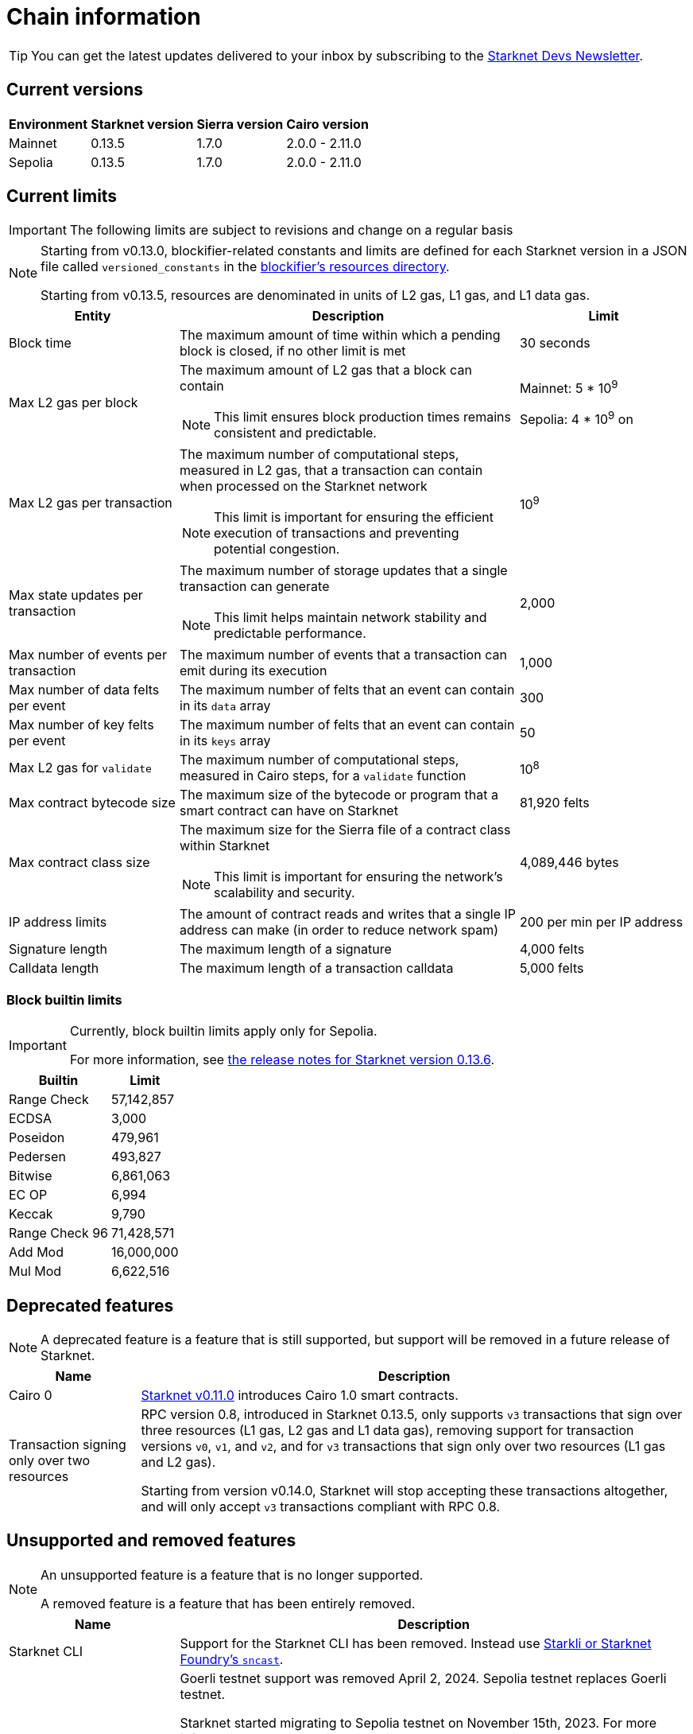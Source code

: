 [id="chain-info"]

= Chain information

[TIP]
====
You can get the latest updates delivered to your inbox by subscribing to the https://www.starknet.io/starknet-devs-newsletter/[Starknet Devs Newsletter^].
====

== Current versions

[%autowidth.stretch]
|===
|Environment |Starknet version|Sierra version|Cairo version

|Mainnet|0.13.5|1.7.0|2.0.0 - 2.11.0
|Sepolia|0.13.5|1.7.0|2.0.0 - 2.11.0
|===

== Current limits

[IMPORTANT]
====
The following limits are subject to revisions and change on a regular basis
====

[NOTE]
====
Starting from v0.13.0, blockifier-related constants and limits are defined for each Starknet version in a JSON file called `versioned_constants` in the https://github.com/starkware-libs/sequencer/tree/main/crates/blockifier/resources[blockifier's resources directory^].

Starting from v0.13.5, resources are denominated in units of L2 gas, L1 gas, and L1 data gas.
====


[cols="1,2,1"]
|===
| Entity | Description | Limit

| Block time
| The maximum amount of time within which a pending block is closed, if no other limit is met
| 30 seconds

| Max L2 gas per block
a| The maximum amount of L2 gas that a block can contain
[NOTE]
====
This limit ensures block production times remains consistent and predictable.
====
| Mainnet: 5 * 10^9^

Sepolia: 4 * 10^9^ on 

| Max L2 gas per transaction
a| The maximum number of computational steps, measured in L2 gas, that a transaction can contain when processed on the Starknet network
[NOTE]
====
This limit is important for ensuring the efficient execution of transactions and preventing potential congestion.
====
| 10^9^ 

| Max state updates per transaction
a| The maximum number of storage updates that a single transaction can generate
[NOTE]
====
This limit helps maintain network stability and predictable performance.
====
| 2,000

| Max number of events per transaction
| The maximum number of events that a transaction can emit during its execution
| 1,000

| Max number of data felts per event
| The maximum number of felts that an event can contain in its `data` array
| 300

| Max number of key felts per event
| The maximum number of felts that an event can contain in its `keys` array
| 50

| Max L2 gas for `validate`
| The maximum number of computational steps, measured in Cairo steps, for a `validate` function
| 10^8^

| Max contract bytecode size
| The maximum size of the bytecode or program that a smart contract can have on Starknet
| 81,920 felts

| Max contract class size
a| The maximum size for the Sierra file of a contract class within Starknet
[NOTE]
====
This limit is important for ensuring the network's scalability and security.
====
| 4,089,446 bytes

| IP address limits
| The amount of contract reads and writes that a single IP address can make (in order to reduce network spam)
| 200 per min per IP address

| Signature length
| The maximum length of a signature
| 4,000 felts

| Calldata length
| The maximum length of a transaction calldata
| 5,000 felts
|===

=== Block builtin limits

[IMPORTANT]
====
Currently, block builtin limits apply only for Sepolia.

For more information, see xref:version-notes.adoc#starknet_v0_13_6_8_jul_25[the release notes for Starknet version 0.13.6].
====

[%autowidth]
|===
| Builtin | Limit

| Range Check
| 57,142,857

| ECDSA
| 3,000

| Poseidon
| 479,961

| Pedersen
| 493,827

| Bitwise
| 6,861,063

| EC OP
| 6,994

| Keccak
| 9,790

| Range Check 96
| 71,428,571

| Add Mod
| 16,000,000

| Mul Mod
| 6,622,516
|===

== Deprecated features

[NOTE]
====
A deprecated feature is a feature that is still supported, but support will be removed in a future release of Starknet.
====

[%autowidth]
|===
| Name | Description

| Cairo 0
| xref:resources:version-notes.adoc#version0.11.0[Starknet v0.11.0] introduces Cairo 1.0 smart contracts.

| Transaction signing only over two resources
| RPC version 0.8, introduced in Starknet 0.13.5, only supports `v3` transactions that sign over three resources (L1 gas, L2 gas and L1 data gas), removing support for transaction versions `v0`, `v1`, and `v2`, and for `v3` transactions that sign only over two resources (L1 gas and L2 gas).

Starting from version v0.14.0, Starknet will stop accepting these transactions altogether, and will only accept `v3` transactions compliant with RPC 0.8.
|===

== Unsupported and removed features

[NOTE]
====
An unsupported feature is a feature that is no longer supported.

A removed feature is a feature that has been entirely removed.
====

[cols="1,3"]
|===
| Name | Description

| Starknet CLI
| Support for the Starknet CLI has been removed. Instead use xref:tools:overview.adoc[Starkli or Starknet Foundry's `sncast`].

| Goerli testnet
a| Goerli testnet support was removed April 2, 2024. Sepolia testnet replaces Goerli testnet.

Starknet started migrating to Sepolia testnet on November 15th, 2023.  For more information on the Goerli deprecation, see https://ethereum.org/nb/developers/docs/networks/#ethereum-testnets[the deprecation announcement on Ethereum's site].

Full nodes, API services, SDKs, and other Starknet developer tools have migrated to Sepolia as well.

[NOTE]
====
Sepolia's state and history are relatively small. Sepolia xref:resources:version-notes.adoc[supports declaring classes of CairoZero and Cairo v2.0.0 and higher].
====

| Starknet feeder gateway
a| The Starknet feeder gateway, a temporary solution for querying the sequencer's state, is being replaced by Starknet full nodes (Pathfinder, Juno, Deoxys, Papyrus) and RPC services. For more information, see xref:ecosystem:overview.adoc[Full nodes and API services].

Support for the feeder gateway queries that are not required for full nodes to synchronize on the state of Starknet will stop according to the following schedule:

[%autowidth.stretch]
!===
!Environment !Date

!Integration
!1 November 2023
!Testnet
!15 November 2023
!Mainnet
!19 December 2023
!===

Queries that are required for full nodes to synchronize on the state of Starknet are still supported.

For more information, see the Community Forum post https://community.starknet.io/t/feeder-gateway-deprecation/100233[_Feeder Gateway Deprecation_^].

| Free L1-> L2 messaging
| Previously, sending a message from L1 to L2 had an optional fee associated.

From xref:resources:version-notes.adoc#version0.11.0[Starknet v0.11.0], the fee mechanism is enforced and the ability to send L1->L2 messages without the corresponding L2 fee has been removed.

See xref:architecture:messaging.adoc#l1-l2-message-fees[here] for more details.

| `invoke` transaction v0
| `invoke` transaction v0 has been removed since xref:resources:version-notes.adoc#version0.11.0[Starknet v0.11.0].
| `declare` transaction v0 |`declare` transaction v0 has been removed since xref:resources:version-notes.adoc#version0.11.0[Starknet v0.11.0].

| `deploy` transaction
| The `deploy` transaction has been removed since xref:resources:version-notes.adoc#version0.10.3[Starknet v0.10.3].

To deploy new contract instances, you can use the https://book.cairo-lang.org/appendix-08-system-calls.html#deploy[`deploy` system call].
|===

== Important addresses

=== General

==== Mainnet
[horizontal, labelwidth="30"]
Sequencer base URL:: alpha-mainnet.starknet.io
Core contract:: 0xc662c410C0ECf747543f5bA90660f6ABeBD9C8c4
SHARP verifier contract:: 0x47312450B3Ac8b5b8e247a6bB6d523e7605bDb60

==== Sepolia
[horizontal, labelwidth="30"]
Sequencer base URL:: alpha-sepolia.starknet.io
Core contract:: 0xE2Bb56ee936fd6433DC0F6e7e3b8365C906AA057
SHARP verifier contract:: 0x07ec0D28e50322Eb0C159B9090ecF3aeA8346DFe

=== Tokens

==== Mainnet
[horizontal, labelwidth="30"]
STRK contract:: 0x04718f5a0fc34cc1af16a1cdee98ffb20c31f5cd61d6ab07201858f4287c938d
ETH contract:: 0x049d36570d4e46f48e99674bd3fcc84644ddd6b96f7c741b1562b82f9e004dc7
vSTRK contract:: 0x0782f0ddca11d9950bc3220e35ac82cf868778edb67a5e58b39838544bc4cd0f

==== Sepolia
[horizontal, labelwidth="30"]
STRK contract:: 0x04718f5a0fc34cc1af16a1cdee98ffb20c31f5cd61d6ab07201858f4287c938d
ETH contract:: 0x049d36570d4e46f48e99674bd3fcc84644ddd6b96f7c741b1562b82f9e004dc7
vSTRK contract:: 0x035c332b8de00874e702b4831c84b22281fb3246f714475496d74e644f35d492

=== StarkGate

==== Mainnet
[horizontal, labelwidth="30"]
StarkgateManager contract:: 0x0c5aE94f8939182F2D06097025324D1E537d5B60
StarkgateRegistry contract:: 0x1268cc171c54F2000402DfF20E93E60DF4c96812
L1 StarknetTokenBridge contract:: 0xF5b6Ee2CAEb6769659f6C091D209DfdCaF3F69Eb
L2 StarknetTokenBridge contract:: 0x0616757a151c21f9be8775098d591c2807316d992bbc3bb1a5c1821630589256
Bridged tokens:: https://github.com/starknet-io/starknet-addresses/blob/master/bridged_tokens/mainnet.json

==== Sepolia
[horizontal, labelwidth="30"]
Bridged tokens:: https://github.com/starknet-io/starknet-addresses/blob/master/bridged_tokens/sepolia.json

=== Staking

==== Mainnet
[horizontal, labelwidth="30"]
Staking contract:: 0x00ca1702e64c81d9a07b86bd2c540188d92a2c73cf5cc0e508d949015e7e84a7
L1 Reward supplier contract:: 0xCa1406D57eD09947E68DE121316C87113fBE9ff5
L2 Reward supplier contract:: 0x009035556d1ee136e7722ae4e78f92828553a45eed3bc9b2aba90788ec2ca112
Mint manager contract:: 0xCa14076A3cec95448BaD179cc19B351A4204B88B
Minting curve contract:: 0x00ca1705e74233131dbcdee7f1b8d2926bf262168c7df339004b3f46015b6984
Attestation contract:: 0x10398fe631af9ab2311840432d507bf7ef4b959ae967f1507928f5afe888a99

==== Sepolia
[horizontal, labelwidth="30"]
Staking contract (current version):: 0x03745ab04a431fc02871a139be6b93d9260b0ff3e779ad9c8b377183b23109f1
Staking contract (upcoming version):: 0x044c765c7e4be74ce4e899180ddd9bcf35d471bb0ddf7398b26e0113af20ab89
L1 Reward supplier contract:: 0xE58d25681B9d290D60e4d7f379a05d5BFD973fFB
L2 Reward supplier contract (current version):: 0x02ebbebb8ceb2e07f30a5088f5849afd4f908f04f3f9c97c694e5d83d2a7cc61
L2 reward supplier contract (upcoming version):: 0x00b0f6ef3a3469cb75313f7bdcc79dac2f3114185c3bd53a3b54ad8f4320e5ae
Mint manager contract:: 0x648D1B35a932F5189e7ff97b2F795E03734DE4ce
Minting curve contract (current version):: 0x0351c67dc2d4653cbe457be59a035f80ff1e6f6939118dad1b7a94317a51a454
Minting curve contract (upcoming version):: 0x05ab44e99d715b01c543d39dba0a22fa8e2071655b3d251ae5c418d6f418a1a9 
Attestation contract (current version):: 0x3f32e152b9637c31bfcf73e434f78591067a01ba070505ff6ee195642c9acfb
Attestation contract (upcoming version):: 0x06a6132c9f8e109249d8db15505a567c498822785dbccfeaaf32d4a57082b249
TestBTC1 token:: 0x044ad07751ad782288413c7db42c48e1c4f6195876bca3b6caef449bb4fb8d36
TestBTC2 token:: 0x07e97477601e5606359303cf50c050fd3ba94f66bd041f4ed504673ba2b81696

